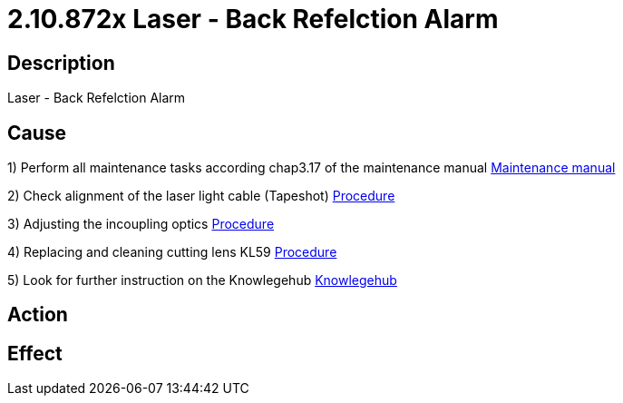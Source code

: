 = 2.10.872x Laser - Back Refelction Alarm
:imagesdir: img

== Description
Laser - Back Refelction Alarm

== Cause
1) Perform all maintenance tasks according chap3.17 of the maintenance manual
xref:Productreports\B1296_en_maintenance.pdf[Maintenance manual]

2) Check alignment of the laser light cable (Tapeshot)
xref:Productreports\PR001065en_02.pdf#[Procedure]

3) Adjusting the incoupling optics
xref:Productreports\PR001656en.pdf#[Procedure]

4) Replacing and cleaning cutting lens KL59
xref:Productreports\PR001597en.pdf#[Procedure]

5) Look for further instruction on the Knowlegehub
xref:https://trumpf.esc-eu-central-1.empolisservices.com/service-express/portal/project1_p/search?filter=%7B%22Category%22%3A%5B%22Productreport%22%5D,%22esc_Languages%22%3A%5B%22en%22%5D%7D&useExpertQuery=1&text=80000360#[Knowlegehub]

== Action
 

== Effect
 

